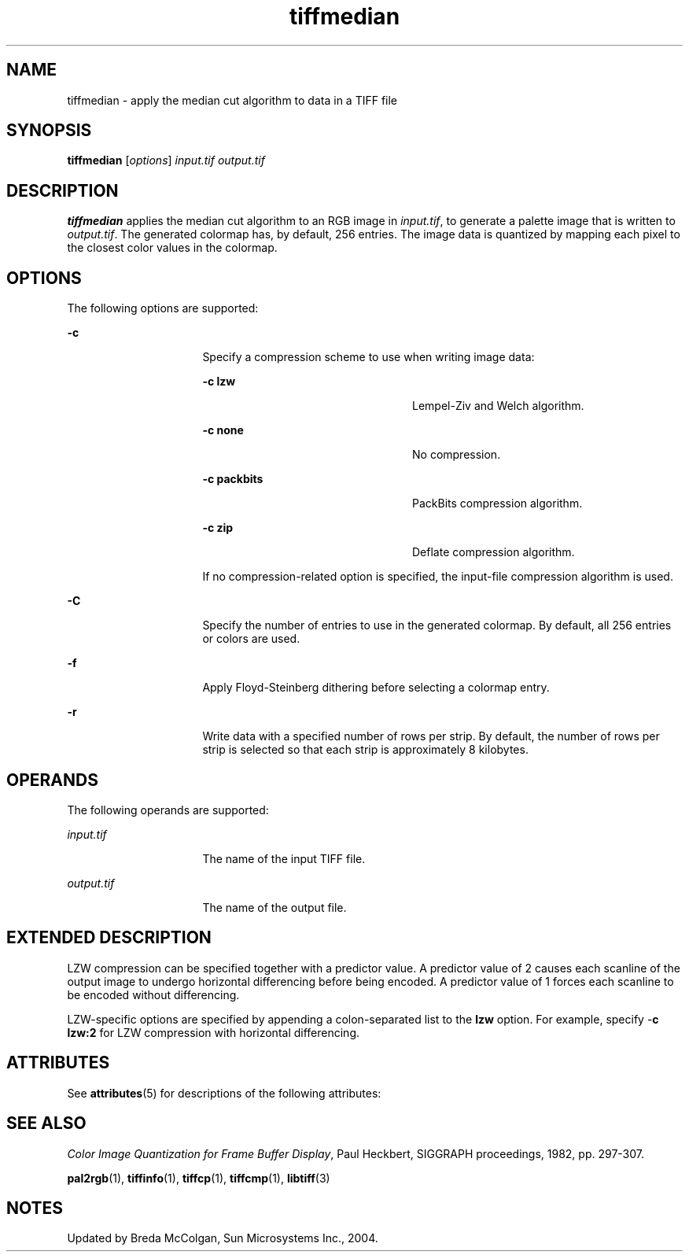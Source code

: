 '\" te
.TH tiffmedian 1 "26 Mar 2004" "SunOS 5.11" "User Commands"
.SH "NAME"
tiffmedian \- apply the median cut algorithm to data in a TIFF file
.SH "SYNOPSIS"
.PP
\fBtiffmedian\fR [\fB\fIoptions\fR\fR] \fB\fIinput\&.tif\fR\fR \fB\fIoutput\&.tif\fR\fR
.SH "DESCRIPTION"
.PP
\fBtiffmedian\fR applies the median cut algorithm to an RGB
image in \fB\fIinput\&.tif\fR\fR, to generate
a palette image that is written to \fB\fIoutput\&.tif\fR\fR\&.
The generated colormap has, by default, 256 entries\&. The image data is quantized
by mapping each pixel to the closest color values in the colormap\&.
.SH "OPTIONS"
.PP
The following options are supported:
.sp
.ne 2
.mk
\fB-\fBc\fR\fR
.in +16n
.rt
Specify a compression
scheme to use when writing image data:
.sp
.sp
.ne 2
.mk
\fB-\fBc lzw\fR\fR
.in +24n
.rt
Lempel-Ziv
and Welch algorithm\&.
.sp
.sp 2
.in -24n
.sp
.ne 2
.mk
\fB-\fBc none\fR\fR
.in +24n
.rt
No compression\&.
.sp
.sp 1
.in -24n
.sp
.ne 2
.mk
\fB-\fBc packbits\fR\fR
.in +24n
.rt
PackBits
compression algorithm\&.
.sp
.sp 1
.in -24n
.sp
.ne 2
.mk
\fB-\fBc zip\fR\fR
.in +24n
.rt
Deflate compression
algorithm\&.
.sp
.sp 1
.in -24n
If no compression-related option is specified, the input-file
compression algorithm is used\&.
.sp
.sp 0
.in -16n
.sp
.ne 2
.mk
\fB-\fBC\fR\fR
.in +16n
.rt
Specify the number
of entries to use in the generated colormap\&. By default, all 256 entries or
colors are used\&.
.sp
.sp 1
.in -16n
.sp
.ne 2
.mk
\fB-\fBf\fR\fR
.in +16n
.rt
Apply Floyd-Steinberg
dithering before selecting a colormap entry\&.
.sp
.sp 1
.in -16n
.sp
.ne 2
.mk
\fB-\fBr\fR\fR
.in +16n
.rt
Write data with
a specified number of rows per strip\&. By default, the number of rows per strip
is selected so that each strip is approximately 8 kilobytes\&.
.sp
.sp 1
.in -16n
.SH "OPERANDS"
.PP
The following operands are supported:
.sp
.ne 2
.mk
\fB\fB\fIinput\&.tif\fR\fR\fR
.in +16n
.rt
The name of the input TIFF file\&.
.sp
.sp 1
.in -16n
.sp
.ne 2
.mk
\fB\fB\fIoutput\&.tif\fR\fR\fR
.in +16n
.rt
The name of the output file\&.
.sp
.sp 1
.in -16n
.SH "EXTENDED DESCRIPTION"
.PP
LZW compression can be specified together with a predictor value\&. A
predictor value of 2 causes each scanline of the output image to undergo horizontal
differencing before being encoded\&. A predictor value of 1 forces each scanline
to be encoded without differencing\&.
.PP
LZW-specific options are specified by appending a colon-separated list
to the \fBlzw\fR option\&. For example, specify -\fBc\fR \fBlzw:2\fR for LZW compression with horizontal
differencing\&.
.SH "ATTRIBUTES"
.PP
See \fBattributes\fR(5)
for descriptions of the following attributes:
.sp
.TS
tab() allbox;
cw(2.750000i)| cw(2.750000i)
lw(2.750000i)| lw(2.750000i).
ATTRIBUTE TYPEATTRIBUTE VALUE
Availabilityimage/library/libtiff
Interface stabilityUncommitted
.TE
.sp
.SH "SEE ALSO"
.PP
\fIColor Image Quantization for Frame Buffer Display\fR,
Paul Heckbert, SIGGRAPH proceedings, 1982, pp\&. 297-307\&.
.PP
\fBpal2rgb\fR(1), \fBtiffinfo\fR(1), \fBtiffcp\fR(1), \fBtiffcmp\fR(1), \fBlibtiff\fR(3)
.SH "NOTES"
.PP
Updated by Breda McColgan, Sun Microsystems Inc\&., 2004\&.
...\" created by instant / solbook-to-man, Thu 20 Mar 2014, 02:30
...\" LSARC 2003/085 libtiff, libjpeg, and libpng
